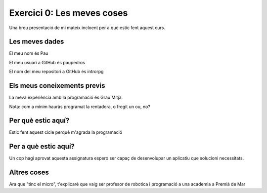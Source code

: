 ###########################
Exercici 0: Les meves coses
###########################

Una breu presentació de mi mateix incloent per a què estic fent aquest curs.

Les meves dades
===============

El meu nom és Pau

El meu usuari a GitHub és paupedros

El nom del meu repositori a GitHub és  introrpg

Els meus coneixements previs
============================

La meva experiència amb la programació és Grau Mitjà.

Nota: com a mínim hauràs programat la rentadora, o fregit un ou, no?

Per què estic aquí?
===================

Estic fent aquest cicle perquè m'agrada la programació

Per a què estic aquí?
=====================

Un cop hagi aprovat aquesta assignatura espero ser capaç de desenvolupar un aplicatiu que solucioni necessitats.

Altres coses
============

Ara que "tinc el micro", t'explicaré que vaig ser profesor de robotica i programació a una academia a Premià de Mar
